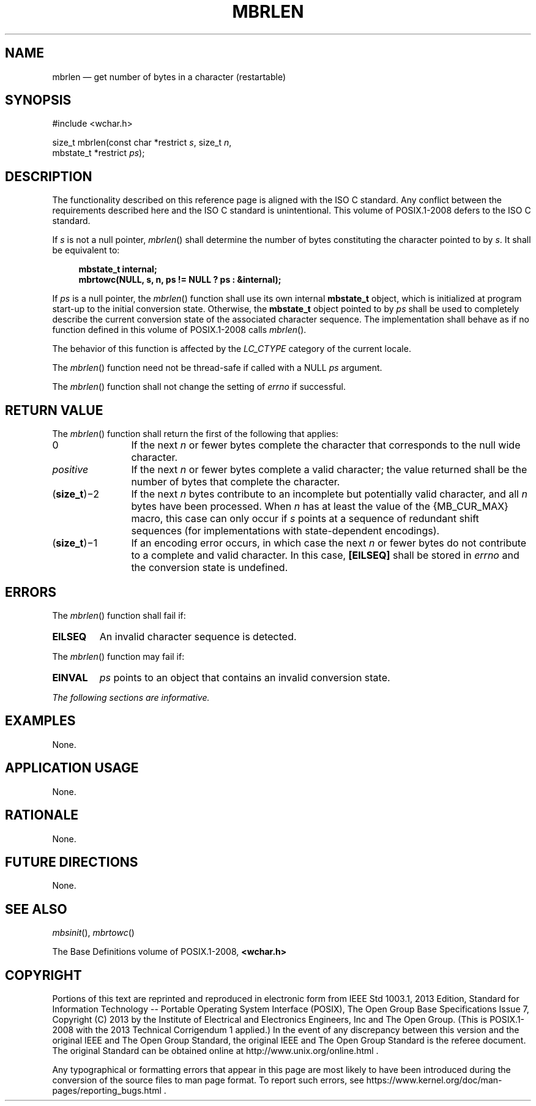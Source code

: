 '\" et
.TH MBRLEN "3" 2013 "IEEE/The Open Group" "POSIX Programmer's Manual"

.SH NAME
mbrlen
\(em get number of bytes in a character (restartable)
.SH SYNOPSIS
.LP
.nf
#include <wchar.h>
.P
size_t mbrlen(const char *restrict \fIs\fP, size_t \fIn\fP,
    mbstate_t *restrict \fIps\fP);
.fi
.SH DESCRIPTION
The functionality described on this reference page is aligned with the
ISO\ C standard. Any conflict between the requirements described here and the
ISO\ C standard is unintentional. This volume of POSIX.1\(hy2008 defers to the ISO\ C standard.
.P
If
.IR s
is not a null pointer,
\fImbrlen\fR()
shall determine the number of bytes constituting the character pointed
to by
.IR s .
It shall be equivalent to:
.sp
.RS 4
.nf
\fB
mbstate_t internal;
mbrtowc(NULL, s, n, ps != NULL ? ps : &internal);
.fi \fR
.P
.RE
.P
If
.IR ps
is a null pointer, the
\fImbrlen\fR()
function shall use its own internal
.BR mbstate_t
object, which is initialized at program start-up to the initial
conversion state. Otherwise, the
.BR mbstate_t
object pointed to by
.IR ps
shall be used to completely describe the current conversion state of
the associated character sequence. The implementation shall behave as
if no function defined in this volume of POSIX.1\(hy2008 calls
\fImbrlen\fR().
.P
The behavior of this function is affected by the
.IR LC_CTYPE
category of the current locale.
.P
The
\fImbrlen\fR()
function need not be thread-safe if called with a NULL
.IR ps
argument.
.P
The
\fImbrlen\fR()
function shall not change the setting of
.IR errno
if successful.
.SH "RETURN VALUE"
The
\fImbrlen\fR()
function shall return the first of the following that applies:
.IP 0 12
If the next
.IR n
or fewer bytes complete the character that corresponds to the null
wide character.
.IP "\fIpositive\fP" 12
If the next
.IR n
or fewer bytes complete a valid character; the value returned shall
be the number of bytes that complete the character.
.IP "(\fBsize_t\fP)\(mi2" 12
If the next
.IR n
bytes contribute to an incomplete but potentially valid character, and
all
.IR n
bytes have been processed. When
.IR n
has at least the value of the
{MB_CUR_MAX}
macro, this case can only occur if
.IR s
points at a sequence of redundant shift sequences (for implementations
with state-dependent encodings).
.IP "(\fBsize_t\fP)\(mi1" 12
If an encoding error occurs, in which case the next
.IR n
or fewer bytes do not contribute to a complete and valid character. In
this case,
.BR [EILSEQ] 
shall be stored in
.IR errno
and the conversion state is undefined.
.SH ERRORS
The
\fImbrlen\fR()
function shall fail if:
.TP
.BR EILSEQ
An invalid character sequence is detected.
.P
The
\fImbrlen\fR()
function may fail if:
.TP
.BR EINVAL
.IR ps
points to an object that contains an invalid conversion state.
.LP
.IR "The following sections are informative."
.SH EXAMPLES
None.
.SH "APPLICATION USAGE"
None.
.SH RATIONALE
None.
.SH "FUTURE DIRECTIONS"
None.
.SH "SEE ALSO"
.IR "\fImbsinit\fR\^(\|)",
.IR "\fImbrtowc\fR\^(\|)"
.P
The Base Definitions volume of POSIX.1\(hy2008,
.IR "\fB<wchar.h>\fP"
.SH COPYRIGHT
Portions of this text are reprinted and reproduced in electronic form
from IEEE Std 1003.1, 2013 Edition, Standard for Information Technology
-- Portable Operating System Interface (POSIX), The Open Group Base
Specifications Issue 7, Copyright (C) 2013 by the Institute of
Electrical and Electronics Engineers, Inc and The Open Group.
(This is POSIX.1-2008 with the 2013 Technical Corrigendum 1 applied.) In the
event of any discrepancy between this version and the original IEEE and
The Open Group Standard, the original IEEE and The Open Group Standard
is the referee document. The original Standard can be obtained online at
http://www.unix.org/online.html .

Any typographical or formatting errors that appear
in this page are most likely
to have been introduced during the conversion of the source files to
man page format. To report such errors, see
https://www.kernel.org/doc/man-pages/reporting_bugs.html .
